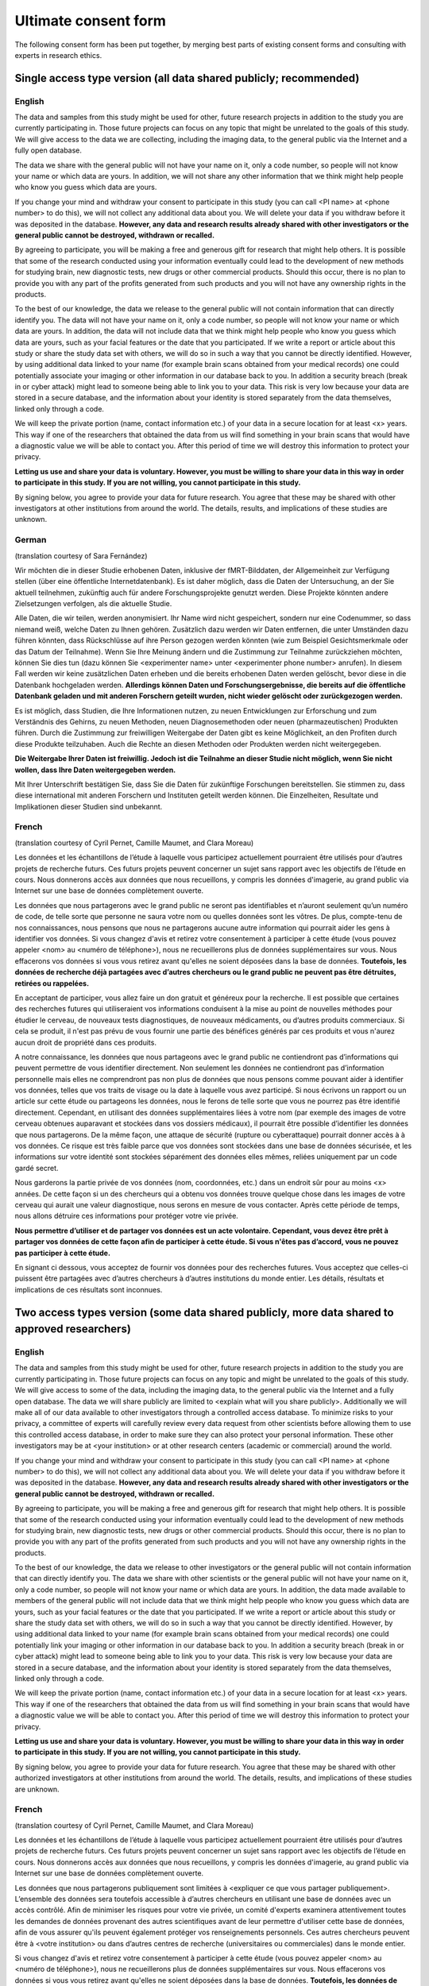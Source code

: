 .. _chap_consent_ultimate:

Ultimate consent form
======================

The following consent form has been put together, by merging best parts of existing consent forms and consulting with experts in research ethics.

Single access type version (all data shared publicly; recommended)
------------------------------------------------------------------
English
~~~~~~~

The data and samples from this study might be used for other, future research projects in addition to the study you are currently participating in. Those future projects can focus on any topic that might be unrelated to the goals of this study. We will give access to the data we are collecting, including the imaging data, to the general public via the Internet and a fully open database.

The data we share with the general public will not have your name on it, only a code number, so people will not know your name or which data are yours. In addition, we will not share any other information that we think might help people who know you guess which data are yours.

If you change your mind and withdraw your consent to participate in this study (you can call <PI name> at <phone number> to do this), we will not collect any additional data about you. We will delete your data if you withdraw before it was deposited in the database. **However, any data and research results already shared with other investigators or the general public cannot be destroyed, withdrawn or recalled.**

By agreeing to participate, you will be making a free and generous gift for research that might help others.  It is possible that some of the research conducted using your information eventually could lead to the development of new methods for studying brain, new diagnostic tests, new drugs or other commercial products. Should this occur, there is no plan to provide you with any part of the profits generated from such products and you will not have any ownership rights in the products.

To the best of our knowledge, the data we release to the general public will not contain information that can directly identify you. The data will not have your name on it, only a code number, so people will not know your name or which data are yours. In addition, the data will not include data that we think might help people who know you guess which data are yours, such as your facial features or the date that you participated. If we write a report or article about this study or share the study data set with others, we will do so in such a way that you cannot be directly identified. However, by using additional data linked to your name (for example brain scans obtained from your medical records) one could potentially associate your imaging or other information in our database back to you.  In addition a security breach (break in or cyber attack) might lead to someone being able to link you to your data. This risk is very low because your data are stored in a secure database, and the information about your identity is stored separately from the data themselves, linked only through a code.

We will keep the private portion (name, contact information etc.) of your data in a secure location for at least <x> years. This way if one of the researchers that obtained the data from us will find something in your brain scans that would have a diagnostic value we will be able to contact you. After this period of time we will destroy this information to protect your privacy.

**Letting us use and share your data is voluntary.  However, you must be willing to share your data in this way in order to participate in this study. If you are not willing, you cannot participate in this study.**

By signing below, you agree to provide your data for future research. You agree that these may be shared with other investigators at other institutions from around the world. The details, results, and implications of these studies are unknown.

German
~~~~~~
(translation courtesy of Sara Fernández)

Wir möchten die in dieser Studie erhobenen Daten, inklusive der fMRT-Bilddaten, der Allgemeinheit zur Verfügung stellen (über eine öffentliche Internetdatenbank). Es ist daher möglich, dass die Daten der Untersuchung, an der Sie aktuell teilnehmen, zukünftig auch für andere Forschungsprojekte genutzt werden. Diese Projekte könnten andere Zielsetzungen verfolgen, als die aktuelle Studie.

Alle Daten, die wir teilen, werden anonymisiert. Ihr Name wird nicht gespeichert, sondern nur eine Codenummer, so dass niemand weiß, welche Daten zu Ihnen gehören. Zusätzlich dazu werden wir Daten entfernen, die unter Umständen dazu führen könnten, dass Rückschlüsse auf ihre Person gezogen werden könnten (wie zum Beispiel Gesichtsmerkmale oder das Datum der Teilnahme). Wenn Sie Ihre Meinung ändern und die Zustimmung zur Teilnahme zurückziehen möchten, können Sie dies tun (dazu können Sie <experimenter name> unter <experimenter phone number> anrufen). In diesem Fall werden wir keine zusätzlichen Daten erheben und die bereits erhobenen Daten werden gelöscht, bevor diese in die Datenbank hochgeladen werden. **Allerdings können Daten und Forschungsergebnisse, die bereits auf die öffentliche Datenbank geladen und mit anderen Forschern geteilt wurden, nicht wieder gelöscht oder zurückgezogen werden.**

Es ist möglich, dass Studien, die Ihre Informationen nutzen, zu neuen Entwicklungen zur Erforschung und zum Verständnis des Gehirns, zu neuen Methoden, neuen Diagnosemethoden oder neuen (pharmazeutischen) Produkten führen. Durch die Zustimmung zur freiwilligen Weitergabe der Daten gibt es keine Möglichkeit, an den Profiten durch diese Produkte teilzuhaben. Auch die Rechte an diesen Methoden oder Produkten werden nicht weitergegeben. 

**Die Weitergabe Ihrer Daten ist freiwillig. Jedoch ist die Teilnahme an dieser Studie nicht möglich, wenn Sie nicht wollen, dass Ihre Daten weitergegeben werden.** 

Mit Ihrer Unterschrift bestätigen Sie, dass Sie die Daten für zukünftige Forschungen bereitstellen. Sie stimmen zu, dass diese international mit anderen Forschern und Instituten geteilt werden können. Die Einzelheiten, Resultate und Implikationen dieser Studien sind unbekannt.

French
~~~~~~
(translation courtesy of Cyril Pernet, Camille Maumet, and Clara Moreau)

Les données et les échantillons de l’étude à laquelle vous participez actuellement pourraient être utilisés pour d’autres projets de recherche futurs. Ces futurs projets peuvent concerner un sujet sans rapport avec les objectifs de l’étude en cours. Nous donnerons accès aux données que nous recueillons, y compris les données d'imagerie, au grand public via Internet sur une base de données complètement ouverte.

Les données que nous partagerons avec le grand public ne seront pas identifiables et n’auront seulement qu’un numéro de code, de telle sorte que personne ne saura votre nom ou quelles données sont les vôtres. De plus, compte-tenu de nos connaissances, nous pensons que nous ne partagerons aucune autre information qui pourrait aider les gens à identifier vos données.
Si vous changez d'avis et retirez votre consentement à participer à cette étude (vous pouvez appeler <nom> au <numéro de téléphone>), nous ne recueillerons plus de données supplémentaires sur vous. Nous effacerons vos données si vous vous retirez avant qu'elles ne soient déposées dans la base de données. **Toutefois, les données de recherche déjà partagées avec d’autres chercheurs ou le grand public ne peuvent pas être détruites, retirées ou rappelées.**

En acceptant de participer, vous allez faire un don gratuit et généreux pour la recherche. Il est possible que certaines des recherches futures qui utiliseraient vos informations conduisent à la mise au point de nouvelles méthodes pour étudier le cerveau, de nouveaux tests diagnostiques, de nouveaux médicaments, ou d’autres produits commerciaux. Si cela se produit, il n'est pas prévu de vous fournir une partie des bénéfices générés par ces produits et vous n'aurez aucun droit de propriété dans ces produits.

A notre connaissance, les données que nous partageons avec le grand public ne contiendront pas d’informations qui peuvent permettre de vous identifier directement. Non seulement les données ne contiendront pas d’information personnelle mais elles ne comprendront pas non plus de données que nous pensons comme pouvant aider à identifier vos données, telles que vos traits de visage ou la date à laquelle vous avez participé. Si nous écrivons un rapport ou un article sur cette étude ou partageons les données, nous le ferons de telle sorte que vous ne pourrez pas être identifié directement. Cependant, en utilisant des données supplémentaires liées à votre nom (par exemple des images de votre cerveau obtenues auparavant et stockées dans vos dossiers médicaux), il pourrait être possible d’identifier les données que nous partagerons. De la même façon, une attaque de sécurité (rupture ou cyberattaque) pourrait donner accès à  à vos données. Ce risque est très faible parce que vos données sont stockées dans une base de données sécurisée, et les informations sur votre identité sont stockées séparément des données elles mêmes, reliées uniquement par un code gardé secret.

Nous garderons la partie privée de vos données (nom, coordonnées, etc.) dans un endroit sûr pour au moins <x> années. De cette façon si un des chercheurs qui a obtenu vos données trouve quelque chose dans les images de votre cerveau qui aurait une valeur diagnostique, nous serons en mesure de vous contacter. Après cette période de temps, nous allons détruire ces informations pour protéger votre vie privée.

**Nous permettre d’utiliser et de partager vos données est un acte volontaire. Cependant, vous devez être prêt à partager vos données de cette façon afin de participer à cette étude. Si vous n'êtes pas d’accord, vous ne pouvez pas participer à cette étude.**

En signant ci dessous, vous acceptez de fournir vos données pour des recherches futures. Vous acceptez que celles-ci puissent être partagées avec d’autres chercheurs à d’autres institutions du monde entier. Les détails, résultats et implications de ces résultats sont inconnues.


Two access types version (some data shared publicly, more data shared to approved researchers)
----------------------------------------------------------------------------------------------
English
~~~~~~~

The data and samples from this study might be used for other, future research projects in addition to the study you are currently participating in. Those future projects can focus on any topic and might be unrelated to the goals of this study. We will give access to some of the data, including the imaging data, to the general public via the Internet and a fully open database. The data we will share publicly are limited to <explain what will you share publicly>. Additionally we will make all of our data available to other investigators through a controlled access database. To minimize risks to your privacy, a committee of experts will carefully review every data request from other scientists before allowing them to use this controlled access database, in order to make sure they can also protect your personal information. These other investigators may be at <your institution> or at other research centers (academic or commercial) around the world.

If you change your mind and withdraw your consent to participate in this study (you can call <PI name> at <phone number> to do this), we will not collect any additional data about you. We will delete your data if you withdraw before it was deposited in the database. **However, any data and research results already shared with other investigators or the general public cannot be destroyed, withdrawn or recalled.**

By agreeing to participate, you will be making a free and generous gift for research that might help others.  It is possible that some of the research conducted using your information eventually could lead to the development of new methods for studying brain, new diagnostic tests, new drugs or other commercial products.  Should this occur, there is no plan to provide you with any part of the profits generated from such products and you will not have any ownership rights in the products.

To  the best of our knowledge, the data we release to other investigators or the general public will not contain information that can directly identify you. The data we share with other scientists or the general public will not have your name on it, only a code number, so people will not know your name or which data are yours.  In addition, the data made available to members of the general public will not include data that we think might help people who know you guess which data are yours, such as your facial features or the date that you participated. If we write a report or article about this study or share the study data set with others, we will do so in such a way that you cannot be directly identified. However, by using additional data linked to your name (for example brain scans obtained from your medical records) one could potentially link your imaging or other information in our database back to you.  In addition a security breach (break in or cyber attack) might lead to someone being able to link you to your data. This risk is very low because your data are stored in a secure database, and the information about your identity is stored separately from the data themselves, linked only through a code.

We will keep the private portion (name, contact information etc.) of your data in a secure location for at least <x> years. This way if one of the researchers that obtained the data from us will find something in your brain scans that would have a diagnostic value we will be able to contact you. After this period of time we will destroy this information to protect your privacy.

**Letting us use and share your data is voluntary.  However, you must be willing to share your data in this way in order to participate in this study. If you are not willing, you cannot participate in this study.**

By signing below, you agree to provide your data for future research. You agree that these may be shared with other authorized investigators at other institutions from around the world. The details, results, and implications of these studies are unknown. 

French
~~~~~~
(translation courtesy of Cyril Pernet, Camille Maumet, and Clara Moreau)

Les données et les échantillons de l’étude à laquelle vous participez actuellement pourraient être utilisés pour d’autres projets de recherche futurs. Ces futurs projets peuvent concerner un sujet sans rapport avec les objectifs de l’étude en cours. Nous donnerons accès aux données que nous recueillons, y compris les données d'imagerie, au grand public via Internet sur une base de données complètement ouverte.

Les données que nous partagerons publiquement sont limitées à <expliquer ce que vous partager publiquement>. L’ensemble des données sera toutefois accessible à d’autres chercheurs en utilisant une base de données avec un accès contrôlé. Afin de minimiser les risques pour votre vie privée, un comité d'experts examinera attentivement toutes les demandes de données provenant des autres scientifiques avant de leur permettre d'utiliser cette base de données, afin de vous assurer qu'ils peuvent également protéger vos renseignements personnels. Ces autres chercheurs peuvent être à <votre institution> ou dans d’autres centres de recherche (universitaires ou commerciales) dans le monde entier.

Si vous changez d'avis et retirez votre consentement à participer à cette étude (vous pouvez appeler <nom> au <numéro de téléphone>), nous ne recueillerons plus de données supplémentaires sur vous. Nous effacerons vos données si vous vous retirez avant qu'elles ne soient déposées dans la base de données. **Toutefois, les données de recherche déjà partagées avec d’autres chercheurs ou le grand public ne peuvent pas être détruites, retirées ou rappelées.**

En acceptant de participer, vous allez faire un don gratuit et généreux pour la recherche. Il est possible que certaines des recherches futures qui utiliseraient vos informations conduisent à la mise au point de nouvelles méthodes pour étudier le cerveau, de nouveaux tests diagnostiques, de nouveaux médicaments, ou d’autres produits commerciaux. Si cela se produit, il n'est pas prévu de vous fournir une partie des bénéfices générés par ces produits et vous n'aurez aucun droit de propriété dans ces produits.

À notre connaissance, les données que nous partageons avec le grand public ne contiendront pas d’informations qui peuvent permettre de vous identifier directement. Non seulement les données ne contiendront pas d’information personnelle mais elles ne comprendront pas non plus de données que nous pensons comme pouvant aider à identifier vos données, telles que vos traits de visage ou la date laquelle vous avez participé. Si nous écrivons un rapport ou un article sur cette étude ou partageons les données, nous le ferons de telle sorte que vous ne pouvez pas être identifié directement. Cependant, en utilisant des données supplémentaires liées à votre nom (par exemple des images de votre cerveau obtenues au par avant et stockées dans vos dossiers médicaux), il pourrait être possible d’identifier les données que nous partagerons. De la même façon, une attaque de sécurité (rupture ou cyberattaque) pourrait conduire à quelqu'un d’être en mesure de vous relier directement à vos données. Ce risque est très faible parce que vos données sont stockées dans une base de données sécurisée, et les informations sur votre identité sont stockées séparément des données elles mêmes, reliées que par un code.
Nous garderons la partie privée de vos données (nom, coordonnées, etc.) dans un endroit sûr pendant un minimum de  <x> années. De cette façon si un des chercheurs qui a obtenu vos données trouvait quelque chose dans les images de votre cerveau qui  aurait une valeure diagnostique, nous serions en mesure de vous contacter. Après cette période de temps, nous allons détruire ces informations pour protéger votre vie privée.

**Nous permettre d’utiliser et de partager vos données est un acte volontaire. Cependant, vous devez être prêt à partager vos données de cette façon afin de participer à cette étude. Si vous n'êtes pas d’accord, vous ne pouvez pas participer à cette étude.**

En signant ci dessous, vous acceptez de fournir vos données pour des recherches futures. Vous acceptez que celles-ci puissent être partagées avec d’autres chercheurs à d’autres institutions du monde entier. Les détails, résultats et implications de ces études sont inconnues.

Spanish
~~~~~~~~
(translation courtesy of Maria de la Iglesia-Vayá, Nicolas Pascual leone Espinosa)

Los datos y las muestras de este estudio puede que se usen para otros futuros proyectos de investigación además del estudio en que usted está participando actualmente. Esos futuros proyectos pueden estar enfocados en cualquier otra temática y puede que sean irrelevantes a los objetivos de este estudio preliminar. Le daremos acceso a los datos que estamos recogiendo, incluyendo los datos de imágenes vía internet y a un base de datos completamente en abierto.

Los datos que compartimos con el público general no contendrán su nombre, solo un numero de código que no le identifican, las personas no sabrán ni su nombre ni que los datos son suyos. **Además, no compartiremos ninguna otra información que creamos que podría identificarlo.**

Si cambia de opinión y retira su consentimiento para participar en este estudio (puede llamar a <nombre de investigador principal> al <numero de teléfono>), no recogeremos ningún dato adicional sobre usted. Eliminaremos sus datos si se retira antes de que los depositemos en la base de datos. Sin embargo, cualquier datos o resultados de investigación que ya hayan sido compartidos con otros investigadores o al público general no podrán ser destruidos o retirados.

Al aceptar participar, estará haciendo una donación gratis y generosa para la investigación que podría ayudar a otros. Es posible que partes de la investigación llevada al cabo usando su información finalmente podría llevar al desarrollo de nuevos métodos para estudiar el cerebro, nuevas pruebas de diagnóstico, nuevos fármacos u otros productos comerciales. Si esto ocurre, no hay plan para proporcionarle a usted ninguna parte de los beneficios de estos productos y usted no tendrá ningún derecho de propiedad a estos productos.

A nuestro entender, los datos que publicamos en abierto en general no contendrán información que puede identificarle directamente. La Base de Datos generada no contendrá su nombre, solo un código, de forma que el público no sabrá ni su nombre ni que los datos son suyos. Además, los datos no van a incluir información que pensemos podrían ayudar a personas cercanas a usted a adivinar qué los datos son suyos, como rasgos faciales o el día que participo. Si escribimos un reportaje o artículo sobre el estudio o compartimos los datos con otros, lo haremos de manera que usted no podrá ser identificado directamente. Sin embargo, usando datos adicionales relacionados con su nombre (por ejemplo, un escaneo cerebral obtenido de su historia clínica), uno posiblemente podría asociar su imagen u otra información en nuestra base de datos con usted. Además, si se produce una violación de seguridad (ataque cibernético) que pudiera hacer qué alguien le asociarse a usted con sus datos. Este riesgo es muy bajo porque sus datos están guardados en una base de datos segura, y la información sobre usted está guardado por separado, relacionados solo con un código.

Mantendremos la parte privada de sus datos (nombre, información para contactarle, etc.) en un lugar seguro durante al menos <x> años. De esta manera, si uno de los investigadores que utilice los datos de este estudio encuentra algo en sus escaneos cerebrales que pudieran tener un valor diagnóstico, nos pondremos en contacto con usted. Después de este periodo de tiempo, destruiremos su información para proteger su privacidad.

**Dejarnos usar y compartir sus datos es voluntario. Sin embargo, tiene que estar dispuesto a compartir sus datos de esta forma para poder participar en este estudio. Si no está dispuesto, no podrá participar en el estudio.**

Al firmar abajo, está aceptando proporcionar sus datos a futuras investigaciones. De esta forma acepta que los datos podrán ser compartidos con otros investigadores de otras instituciones por todo el mundo. Los detalles, resultados, e implicaciones de estos estudios son desconocidos.

